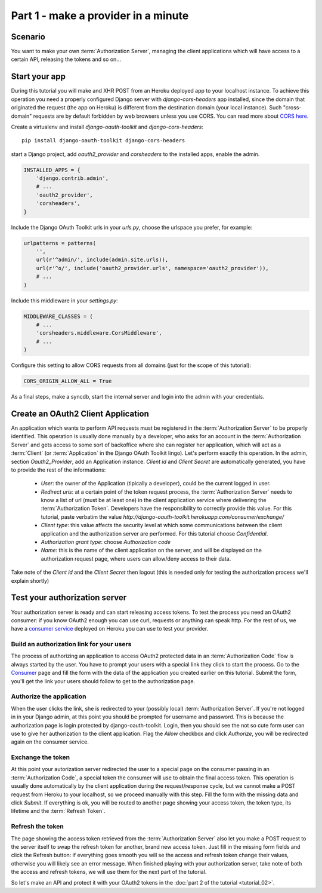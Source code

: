 Part 1 - make a provider in a minute
====================================

Scenario
--------
You want to make your own :term:`Authorization Server`, managing the client applications which will have access to a
certain API, releasing the tokens and so on...

Start your app
--------------
During this tutorial you will make and XHR POST from an Heroku deployed app to your localhost instance.
To achieve this operation you need a properly configured Django server with `django-cors-headers` app installed, since
the domain that originated the request (the app on Heroku) is different from the destination domain (your local instance).
Such "cross-domain" requests are by default forbidden by web browsers unless you use CORS.
You can read more about `CORS here <http://en.wikipedia.org/wiki/Cross-origin_resource_sharing>`_.

Create a virtualenv and install `django-oauth-toolkit` and `django-cors-headers`:

::

    pip install django-oauth-toolkit django-cors-headers

start a Django project, add `oauth2_provider` and `corsheaders` to the installed apps, enable the admin.

.. code-block:: python

    INSTALLED_APPS = {
        'django.contrib.admin',
        # ...
        'oauth2_provider',
        'corsheaders',
    }

Include the Django OAuth Toolkit urls in your `urls.py`, choose the urlspace you prefer, for example:

.. code-block:: python

    urlpatterns = patterns(
        '',
        url(r'^admin/', include(admin.site.urls)),
        url(r'^o/', include('oauth2_provider.urls', namespace='oauth2_provider')),
        # ...
    )

Include this middleware in your `settings.py`:

.. code-block:: python

    MIDDLEWARE_CLASSES = (
        # ...
        'corsheaders.middleware.CorsMiddleware',
        # ...
    )

Configure this setting to allow CORS requests from all domains (just for the scope of this tutorial):

.. code-block:: python

    CORS_ORIGIN_ALLOW_ALL = True

As a final steps, make a syncdb, start the internal server and login into the admin with your credentials.

Create an OAuth2 Client Application
-----------------------------------
An application which wants to perform API requests must be registered in the :term:`Authorization Server` to be properly
identified. This operation is usually done manually by a developer, who asks for an account in the
:term:`Authorization Server` and gets access to some sort of backoffice where she can register her application, which
will act as a :term:`Client` (or :term:`Application` in the Django OAuth Toolkit lingo).
Let's perform exactly this operation.
In the admin, section `Oauth2_Provider`, add an Application instance.
`Client id` and `Client Secret` are automatically generated, you have to provide the rest of the informations:

 * `User`: the owner of the Application (tipically a developer), could be the current logged in user.

 * `Redirect uris`: at a certain point of the token request process, the :term:`Authorization Server` needs to know a
   list of url (must be at least one) in the client application service where delivering the :term:`Authorization Token`.
   Developers have the responsibility to correctly provide this value. For this tutorial, paste verbatim the value
   `http://django-oauth-toolkit.herokuapp.com/consumer/exchange/`

 * `Client type`: this value affects the security level at which some communications between the client application and
   the authorization server are performed. For this tutorial choose *Confidential*.

 * `Authorization grant type`: choose *Authorization code*

 * `Name`: this is the name of the client application on the server, and will be displayed on the authorization request
   page, where users can allow/deny access to their data.

Take note of the `Client id` and the `Client Secret` then logout (this is needed only for testing the authorization
process we'll explain shortly)

Test your authorization server
------------------------------
Your authorization server is ready and can start releasing access tokens. To test the process you need an OAuth2
consumer: if you know OAuth2 enough you can use curl, requests or anything can speak http. For the rest of us, we have
a `consumer service <http://django-oauth-toolkit.herokuapp.com/consumer/>`_ deployed on Heroku you can use to test your
provider.

Build an authorization link for your users
++++++++++++++++++++++++++++++++++++++++++
The process of authorizing an application to access OAuth2 protected data in an :term:`Authorization Code` flow is always
started by the user. You have to prompt your users with a special link they click to start the process. Go to the
`Consumer <http://django-oauth-toolkit.herokuapp.com/consumer/>`_ page and fill the form with the data of the
application you created earlier on this tutorial. Submit the form, you'll get the link your users should follow to get
to the authorization page.

Authorize the application
+++++++++++++++++++++++++
When the user clicks the link, she is redirected to your (possibly local) :term:`Authorization Server`. If you're not logged in
in your Django admin, at this point you should be prompted for username and password. This is because the authorization
page is login protected by django-oauth-toolkit. Login, then you should see the not so cute form user can use to give
her authorization to the client application. Flag the *Allow* checkbox and click *Authorize*, you will be redirected
again on the consumer service.

Exchange the token
++++++++++++++++++
At this point your autorization server redirected the user to a special page on the consumer passing in an
:term:`Authorization Code`, a special token the consumer will use to obtain the final access token.
This operation is usually done automatically by the client application during the request/response cycle, but we cannot
make a POST request from Heroku to your localhost, so we proceed manually with this step. Fill the form with the
missing data and click *Submit*.
If everything is ok, you will be routed to another page showing your access token, the token type, its lifetime and
the :term:`Refresh Token`.

Refresh the token
+++++++++++++++++
The page showing the access token retrieved from the :term:`Authorization Server` also let you make a POST request to
the server itself to swap the refresh token for another, brand new access token.
Just fill in the missing form fields and click the Refresh button: if everything goes smooth you will se the access and
refresh token change their values, otherwise you will likely see an error message.
When finished playing with your authorization server, take note of both the access and refresh tokens, we will use them
for the next part of the tutorial.

So let's make an API and protect it with your OAuth2 tokens in the :doc:`part 2 of the tutorial <tutorial_02>`.